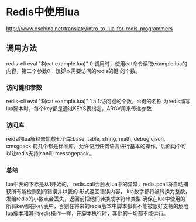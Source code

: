 * Redis中使用lua
  http://www.oschina.net/translate/intro-to-lua-for-redis-programmers
** 调用方法
   redis-cli eval "$(cat example.lua)" 0
   调用时，使用cat命令读取example.lua的内容，第二个参数0：该脚本需要访问的redis的键
   的个数。
*** 访问键和参数
    redis-cli eval "$(cat example.lua)" 1 a
    1:访问键的个数，a:键的名称
    为redis编写lua脚本时，每个key都是通过KEYS表指定，ARGV用来传递参数.
*** 访问库
    reids的lua解释器加载七个库:base, table, string, math, debug,cjson, cmsgpack
    前几个都是标准库，允许使用任何语言进行基本的操作，后面两个可以让redis支持json和
    messagepack。
*** 总结
    lua中表的下标是从1开始的，
    redis.call会触发lua中的异常，redis.pcall将自动捕获所有能检测到的错误并以表的
    形式返回错误内容，
    lua数字都将被转换为整数，发给redis的小数点会丢失，返回前把他们转换成字符串类型
    确保在lua中使用的所有key都在key表中，否则在将来的redis版本中脚本都有不能被很好支持的危险
    lua脚本和其他redis操作一样，在脚本执行时，其他的一切都不能运行。
